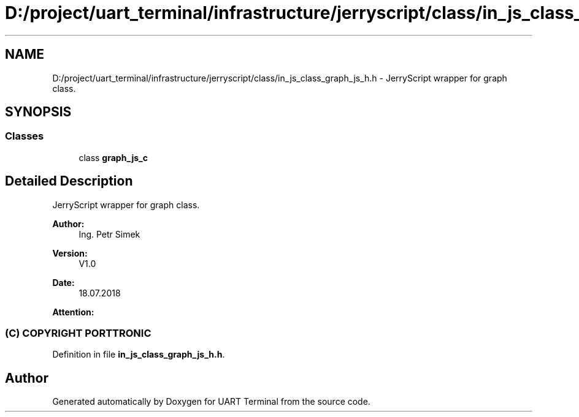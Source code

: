 .TH "D:/project/uart_terminal/infrastructure/jerryscript/class/in_js_class_graph_js_h.h" 3 "Sun Feb 16 2020" "Version V2.0" "UART Terminal" \" -*- nroff -*-
.ad l
.nh
.SH NAME
D:/project/uart_terminal/infrastructure/jerryscript/class/in_js_class_graph_js_h.h \- JerryScript wrapper for graph class\&.  

.SH SYNOPSIS
.br
.PP
.SS "Classes"

.in +1c
.ti -1c
.RI "class \fBgraph_js_c\fP"
.br
.in -1c
.SH "Detailed Description"
.PP 
JerryScript wrapper for graph class\&. 


.PP
\fBAuthor:\fP
.RS 4
Ing\&. Petr Simek 
.RE
.PP
\fBVersion:\fP
.RS 4
V1\&.0 
.RE
.PP
\fBDate:\fP
.RS 4
18\&.07\&.2018 
.RE
.PP
\fBAttention:\fP
.RS 4
.SS "(C) COPYRIGHT PORTTRONIC"
.RE
.PP

.PP
Definition in file \fBin_js_class_graph_js_h\&.h\fP\&.
.SH "Author"
.PP 
Generated automatically by Doxygen for UART Terminal from the source code\&.
